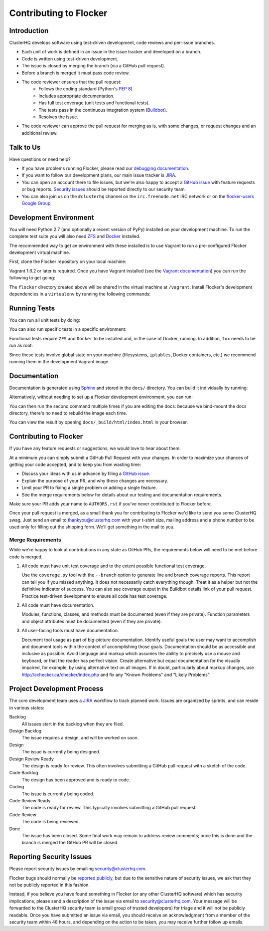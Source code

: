 .. _contribute:

=======================
Contributing to Flocker
=======================

Introduction
============

ClusterHQ develops software using test-driven development, code reviews and per-issue branches.

* Each unit of work is defined in an issue in the issue tracker and developed on a branch.

* Code is written using test-driven development.

* The issue is closed by merging the branch (via a GitHub pull request).

* Before a branch is merged it must pass code review.

* The code reviewer ensures that the pull request:
    * Follows the coding standard (Python's `PEP 8`_).

    * Includes appropriate documentation.

    * Has full test coverage (unit tests and functional tests).

    * The tests pass in the continuous integration system (`Buildbot`_).

    * Resolves the issue.

* The code reviewer can approve the pull request for merging as is, with some changes, or request changes and an additional review.

.. _PEP 8: http://legacy.python.org/dev/peps/pep-0008/
.. _Buildbot: http://build.clusterhq.com/


.. _talk-to-us:

Talk to Us
==========

Have questions or need help?

* If you have problems running Flocker, please read our `debugging documentation`_.
* If you want to follow our development plans, our main issue tracker is `JIRA`_.
* You can open an account there to file issues, but we're also happy to accept a `GitHub issue`_ with feature requests or bug reports. `Security issues`_  should be reported directly to our security team.
* You can also join us on the ``#clusterhq`` channel on the ``irc.freenode.net`` IRC network or on the `flocker-users Google Group`_.

.. _debugging documentation: https://docs.clusterhq.com/en/latest/using/administering/debugging.html
.. _Security issues: https://docs.clusterhq.com/en/latest/gettinginvolved/contributing.html#reporting-security-issues
.. _flocker-users Google Group: https://groups.google.com/forum/?hl=en#!forum/flocker-users


Development Environment
=======================

You will need Python 2.7 (and optionally a recent version of PyPy) installed on your development machine.
To run the complete test suite you will also need `ZFS`_ and `Docker`_ installed.

The recommended way to get an environment with these installed is to use Vagrant to run a pre-configured Flocker development virtual machine.

First, clone the Flocker repository on your local machine:

.. prompt:: bash $

   git clone https://github.com/ClusterHQ/flocker.git
   cd flocker

Vagrant 1.6.2 or later is required.
Once you have Vagrant installed (see the `Vagrant documentation <https://docs.vagrantup.com/v2/>`_) you can run the following to get going:

.. prompt:: bash $

   vagrant up
   vagrant ssh

The ``flocker`` directory created above will be shared in the virtual machine at ``/vagrant``.
Install Flocker's development dependencies in a ``virtualenv`` by running the following commands:

.. prompt:: bash $

   cd /vagrant
   mkvirtualenv flocker
   pip install --process-dependency-links --editable .[dev]

.. Need --process-dependency-links while are using a fork of testtools.

.. _ZFS: http://zfsonlinux.org
.. _Docker: https://www.docker.com/


Running Tests
=============

You can run all unit tests by doing:

.. prompt:: bash $

   tox

You can also run specific tests in a specific environment:

.. prompt:: bash $

   tox -e py27 flocker.control.test.test_httpapi

Functional tests require ``ZFS`` and ``Docker`` to be installed and, in the case of Docker, running.
In addition, ``tox`` needs to be run as root:

.. prompt:: bash $

   sudo tox

Since these tests involve global state on your machine (filesystems, ``iptables``, Docker containers, etc.) we recommend running them in the development Vagrant image.


Documentation
=============

Documentation is generated using `Sphinx`_ and stored in the ``docs/`` directory.
You can build it individually by running:

.. prompt:: bash $

   tox -e sphinx

Alternatively, without needing to set up a Flocker development environment, you can run:

.. prompt:: bash $

    docker build -t clusterhq/flocker-docs-builder -f Dockerfile.docs .
    docker run -v ${PWD}/docs/:/app/docs/ clusterhq/flocker-docs-builder

You can then run the second command multiple times if you are editing the docs: because we bind-mount the docs directory, there's no need to rebuild the image each time.

You can view the result by opening ``docs/_build/html/index.html`` in your browser.

.. _Sphinx: http://sphinx-doc.org/


Contributing to Flocker
=======================

If you have any feature requests or suggestions, we would love to hear about them.

At a minimum you can simply submit a GitHub Pull Request with your changes.
In order to maximize your chances of getting your code accepted, and to keep you from wasting time:

* Discuss your ideas with us in advance by filing a `GitHub issue`_.
* Explain the purpose of your PR, and why these changes are necessary.
* Limit your PR to fixing a single problem or adding a single feature.
* See the merge requirements below for details about our testing and documentation requirements.

Make sure your PR adds your name to ``AUTHORS.rst`` if you've never contributed to Flocker before.

Once your pull request is merged, as a small thank you for contributing to Flocker we'd like to send you some ClusterHQ swag.
Just send an email to thankyou@clusterhq.com with your t-shirt size, mailing address and a phone number to be used only for filling out the shipping form.
We'll get something in the mail to you.

Merge Requirements
^^^^^^^^^^^^^^^^^^

While we're happy to look at contributions in any state as GitHub PRs, the requirements below will need to be met before code is merged.

1. All code must have unit test coverage and to the extent possible functional test coverage.

   Use the ``coverage.py`` tool with the ``--branch`` option to generate line and branch coverage reports.
   This report can tell you if you missed anything.
   It does not necessarily catch everything though.
   Treat it as a helper but not the definitive indicator of success.
   You can also see coverage output in the Buildbot details link of your pull request.
   Practice test-driven development to ensure all code has test coverage.

2. All code must have documentation.

   Modules, functions, classes, and methods must be documented (even if they are private).
   Function parameters and object attributes must be documented (even if they are private).

3. All user-facing tools must have documentation.

   Document tool usage as part of big-picture documentation.
   Identify useful goals the user may want to accomplish and document tools within the context of accomplishing those goals.
   Documentation should be as accessible and inclusive as possible.
   Avoid language and markup which assumes the ability to precisely use a mouse and keyboard, or that the reader has perfect vision.
   Create alternative but equal documentation for the visually impaired, for example, by using alternative text on all images.
   If in doubt, particularly about markup changes, use http://achecker.ca/checker/index.php and fix any "Known Problems" and "Likely Problems".


Project Development Process
===========================

The core development team uses a `JIRA`_ workflow to track planned work.
Issues are organized by sprints, and can reside in various states:

Backlog
    All issues start in the backlog when they are filed.

Design Backlog
    The issue requires a design, and will be worked on soon.

Design
    The issue is currently being designed.

Design Review Ready
    The design is ready for review.
    This often involves submitting a GitHub pull request with a sketch of the code.

Code Backlog
    The design has been approved and is ready to code.

Coding
    The issue is currently being coded.

Code Review Ready
    The code is ready for review.
    This typically involves submitting a GitHub pull request.

Code Review
    The code is being reviewed.

Done
    The issue has been closed.
    Some final work may remain to address review comments; once this is done and the branch is merged the GitHub PR will be closed.


.. _reporting-security-issues:

Reporting Security Issues
=========================

Please report security issues by emailing security@clusterhq.com.

Flocker bugs should normally be `reported publicly`_, but due to the sensitive nature of security issues, we ask that they not be publicly reported in this fashion.

Instead, if you believe you have found something in Flocker (or any other ClusterHQ software) which has security implications, please send a description of the issue via email to security@clusterhq.com.
Your message will be forwarded to the ClusterHQ security team (a small group of trusted developers) for triage and it will not be publicly readable.
Once you have submitted an issue via email, you should receive an acknowledgment from a member of the security team within 48 hours, and depending on the action to be taken, you may receive further follow up emails.

.. _JIRA: https://clusterhq.atlassian.net/secure/Dashboard.jspa
.. _GitHub issue: https://github.com/ClusterHQ/flocker/issues
.. _reported publicly: https://docs.clusterhq.com/en/latest/gettinginvolved/contributing.html#talk-to-us
